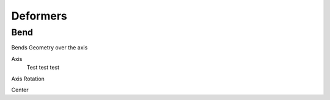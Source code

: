 Deformers
===================================

************************************************************
Bend
************************************************************

Bends Geometry over the axis

.. image:: images/bend.PNG

Axis
  Test test test

Axis Rotation

Center



